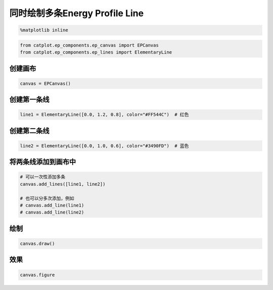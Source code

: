 
同时绘制多条Energy Profile Line
===============================

.. code:: ipython3

    %matplotlib inline

.. code:: ipython3

    from catplot.ep_components.ep_canvas import EPCanvas
    from catplot.ep_components.ep_lines import ElementaryLine

创建画布
--------

.. code:: ipython3

    canvas = EPCanvas()



.. image:: output_4_0.png


创建第一条线
------------

.. code:: ipython3

    line1 = ElementaryLine([0.0, 1.2, 0.8], color="#FF544C")  # 红色

创建第二条线
------------

.. code:: ipython3

    line2 = ElementaryLine([0.0, 1.0, 0.6], color="#3490FD")  # 蓝色

将两条线添加到画布中
--------------------

.. code:: ipython3

    # 可以一次性添加多条
    canvas.add_lines([line1, line2])
    
    # 也可以分多次添加，例如
    # canvas.add_line(line1)
    # canvas.add_line(line2)

绘制
----

.. code:: ipython3

    canvas.draw()

效果
----

.. code:: ipython3

    canvas.figure




.. image:: output_14_0.png


